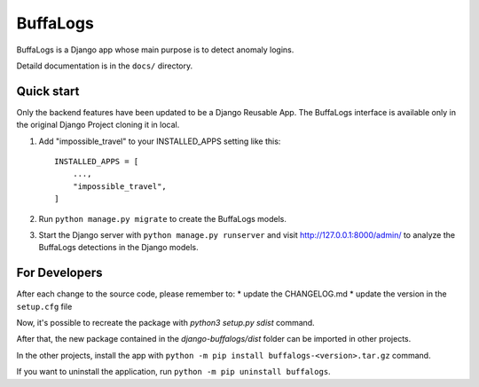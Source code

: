 =========
BuffaLogs
=========

BuffaLogs is a Django app whose main purpose is to detect anomaly logins.

Detaild documentation is in the ``docs/`` directory.

Quick start
-----------

Only the backend features have been updated to be a Django Reusable App. The BuffaLogs interface is available only in the original Django Project cloning it in local.

1. Add "impossible_travel" to your INSTALLED_APPS setting like this::

    INSTALLED_APPS = [
        ...,
        "impossible_travel",
    ]

2. Run ``python manage.py migrate`` to create the BuffaLogs models.

3. Start the Django server with ``python manage.py runserver`` and visit http://127.0.0.1:8000/admin/
   to analyze the BuffaLogs detections in the Django models.


For Developers
--------------

After each change to the source code, please remember to:
* update the CHANGELOG.md 
* update the version in the ``setup.cfg`` file

Now, it's possible to recreate the package with `python3 setup.py sdist` command.

After that, the new package contained in the `django-buffalogs/dist` folder can be imported in other projects. 

In the other projects, install the app with ``python -m pip install buffalogs-<version>.tar.gz`` command.

If you want to uninstall the application, run ``python -m pip uninstall buffalogs``.
